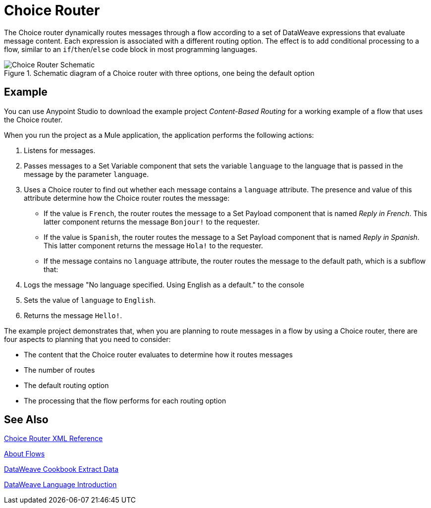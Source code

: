 = Choice Router
:imagesdir: ./_images

The Choice router dynamically routes messages through a flow according to a set of DataWeave expressions that evaluate message content. Each expression is associated with a different routing option. The effect is to add conditional processing to a flow, similar to an `if`/`then`/`else` code block in most programming languages.

.Schematic diagram of a Choice router with three options, one being the default option
image::component-choice-schematic.png[Choice Router Schematic]

== Example

You can use Anypoint Studio to download the example project _Content-Based Routing_ for a working example of a flow that uses the Choice router.

When you run the project as a Mule application, the application performs the following actions:

1. Listens for messages.
1. Passes messages to a Set Variable component that sets the variable `language` to the language that is passed in the message by the parameter `language`.
1. Uses a  Choice router to find out whether each message contains a `language` attribute. The presence and value of this attribute determine how the Choice router routes the message:

  - If the value is `French`, the router routes the message to a Set Payload component that is named _Reply in French_. This latter component returns the message `Bonjour!` to the requester.
  - If the value is `Spanish`, the router routes the message to a Set Payload component that is named _Reply in Spanish_. This latter component returns the message `Hola!` to the requester.
  - If the message contains no `language` attribute, the router routes the message to the default path, which is a subflow that:

    1. Logs the message "No language specified. Using English as a default." to the console
    1. Sets the value of `language` to `English`.
    1. Returns the message `Hello!`.

The example project demonstrates that, when you are planning to route messages in a flow by using a Choice router, there are four aspects to planning that you need to consider:

* The content that the Choice router evaluates to determine how it routes messages
* The number of routes
* The default routing option
* The processing that the flow performs for each routing option

== See Also

link:choice-router-xml-reference[Choice Router XML Reference]

link:about-flows[About Flows]

link:dataweave-cookbook-extract-data[DataWeave Cookbook Extract Data]

link:dataweave-language-introduction[DataWeave Language Introduction]
